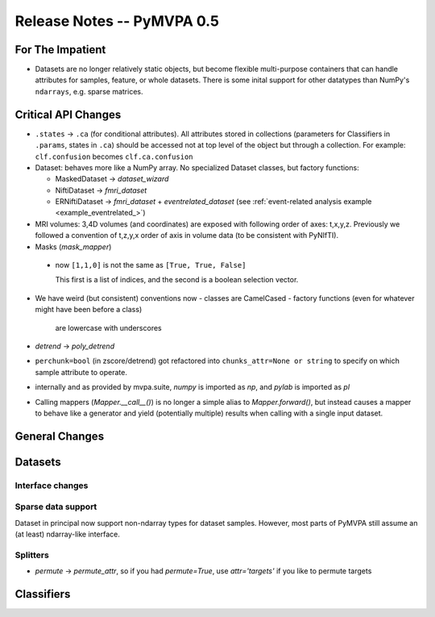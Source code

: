 .. -*- mode: rst; fill-column: 78; indent-tabs-mode: nil -*-
.. ex: set sts=4 ts=4 sw=4 et tw=79:
  ### ### ### ### ### ### ### ### ### ### ### ### ### ### ### ### ### ### ###
  #
  #   See COPYING file distributed along with the PyMVPA package for the
  #   copyright and license terms.
  #
  ### ### ### ### ### ### ### ### ### ### ### ### ### ### ### ### ### ### ###


.. index:: release notes
.. _chap_release_notes_0.5:

***************************
Release Notes -- PyMVPA 0.5
***************************

For The Impatient
=================

* Datasets are no longer relatively static objects, but become flexible
  multi-purpose containers that can handle attributes for samples, feature,
  or whole datasets. There is some inital support for other datatypes than
  NumPy's ``ndarrays``, e.g. sparse matrices.


Critical API Changes
====================

* ``.states`` -> ``.ca`` (for conditional attributes).  All attributes stored in
  collections (parameters for Classifiers in ``.params``, states in ``.ca``)
  should be accessed not at top level of the object but through a collection.
  For example: ``clf.confusion`` becomes ``clf.ca.confusion``

* Dataset: behaves more like a NumPy array.  No specialized Dataset classes,
  but factory functions:

  - MaskedDataset -> `dataset_wizard`
  - NiftiDataset -> `fmri_dataset`
  - ERNiftiDataset -> `fmri_dataset` + `eventrelated_dataset` (see
    :ref:`event-related analysis example <example_eventrelated_>`)

* MRI volumes: 3,4D volumes (and coordinates) are exposed with following order
  of axes: t,x,y,z.  Previously we followed a convention of t,z,y,x order of
  axis in volume data (to be consistent with PyNIfTI).

* Masks (`mask_mapper`)

 - now ``[1,1,0]`` is not the same as ``[True, True, False]``

   This first is a list of indices, and the second is a boolean selection
   vector.

* We have weird (but consistent) conventions now
  - classes are CamelCased
  - factory functions (even for whatever might have been before a class)
    are lowercase with underscores

* `detrend` -> `poly_detrend`

* ``perchunk=bool`` (in zscore/detrend) got refactored into ``chunks_attr=None
  or string`` to specify on which sample attribute to operate.

* internally and as provided by mvpa.suite, `numpy` is imported as `np`, and
  `pylab` is imported as `pl`

* Calling mappers (`Mapper.__call__()`) is no longer a simple alias to
  `Mapper.forward()`, but instead causes a mapper to behave like a generator and
  yield (potentially multiple) results when calling with a single input dataset.


General Changes
===============

Datasets
========

Interface changes
-----------------


Sparse data support
-------------------

Dataset in principal now support non-ndarray types for dataset samples. However,
most parts of PyMVPA still assume an (at least) ndarray-like interface.

Splitters
---------

* `permute` -> `permute_attr`, so if you had `permute=True`, use
  `attr='targets'` if you like to permute targets


Classifiers
===========

